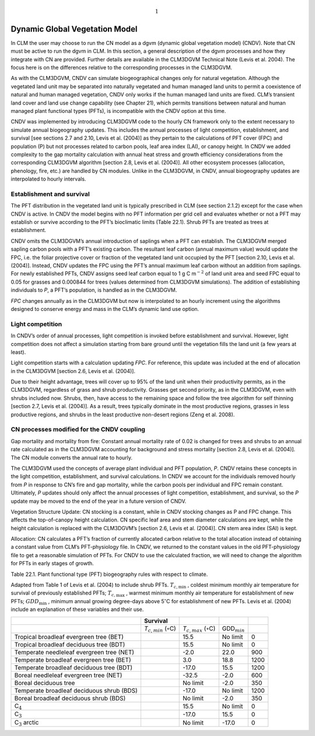 .. math:: 1

Dynamic Global Vegetation Model
===================================

In CLM the user may choose to run the CN model as a dgvm (dynamic global
vegetation model) (CNDV). Note that CN must be active to run the dgvm in
CLM. In this section, a general description of the dgvm processes and
how they integrate with CN are provided. Further details are available
in the CLM3DGVM Technical Note (Levis et al. 2004). The focus here is on
the differences relative to the corresponding processes in the CLM3DGVM.

As with the CLM3DGVM, CNDV can simulate biogeographical changes only for
natural vegetation. Although the vegetated land unit may be separated
into naturally vegetated and human managed land units to permit a
coexistence of natural and human managed vegetation, CNDV only works if
the human managed land units are fixed. CLM’s transient land cover and
land use change capability (see Chapter 21), which permits transitions
between natural and human managed plant functional types (PFTs), is
incompatible with the CNDV option at this time.

CNDV was implemented by introducing CLM3DGVM code to the hourly CN
framework only to the extent necessary to simulate annual biogeography
updates. This includes the annual processes of light competition,
establishment, and survival [see sections 2.7 and 2.10, Levis et al.
(2004)] as they pertain to the calculations of PFT cover (FPC) and
population (P) but not processes related to carbon pools, leaf area
index (LAI), or canopy height. In CNDV we added complexity to the gap
mortality calculation with annual heat stress and growth efficiency
considerations from the corresponding CLM3DGVM algorithm [section 2.8,
Levis et al. (2004)]. All other ecosystem processes (allocation,
phenology, fire, etc.) are handled by CN modules. Unlike in the
CLM3DGVM, in CNDV, annual biogeography updates are interpolated to
hourly intervals.

Establishment and survival
-------------------------------

The PFT distribution in the vegetated land unit is typically prescribed
in CLM (see section 2.1.2) except for the case when CNDV is active. In
CNDV the model begins with no PFT information per grid cell and
evaluates whether or not a PFT may establish or survive according to the
PFT’s bioclimatic limits (Table 22.1). Shrub PFTs are treated as trees
at establishment.

CNDV omits the CLM3DGVM’s annual introduction of saplings when a PFT can
establish. The CLM3DGVM merged sapling carbon pools with a PFT’s
existing carbon. The resultant leaf carbon (annual maximum value) would
update the FPC, i.e. the foliar projective cover or fraction of the
vegetated land unit occupied by the PFT [section 2.10, Levis et al.
(2004)]. Instead, CNDV updates the FPC using the PFT’s annual maximum
leaf carbon without an addition from saplings. For newly established
PFTs, CNDV assigns seed leaf carbon equal to 1 g C m\ :math:`{}^{-2}` of
land unit area and seed FPC equal to 0.05 for grasses and 0.000844 for
trees (values determined from CLM3DGVM simulations). The addition of
establishing individuals to *P*, a PFT’s population, is handled as in
the CLM3DGVM.

*FPC* changes annually as in the CLM3DGVM but now is interpolated to an
hourly increment using the algorithms designed to conserve energy and
mass in the CLM’s dynamic land use option.

Light competition
----------------------

In CNDV’s order of annual processes, light competition is invoked before
establishment and survival. However, light competition does not affect a
simulation starting from bare ground until the vegetation fills the land
unit (a few years at least).

Light competition starts with a calculation updating *FPC*. For
reference, this update was included at the end of allocation in the
CLM3DGVM [section 2.6, Levis et al. (2004)].

Due to their height advantage, trees will cover up to 95% of the land
unit when their productivity permits, as in the CLM3DGVM, regardless of
grass and shrub productivity. Grasses get second priority, as in the
CLM3DGVM, even with shrubs included now. Shrubs, then, have access to
the remaining space and follow the tree algorithm for self thinning
[section 2.7, Levis et al. (2004)]. As a result, trees typically
dominate in the most productive regions, grasses in less productive
regions, and shrubs in the least productive non-desert regions (Zeng et
al. 2008).

CN processes modified for the CNDV coupling
------------------------------------------------

Gap mortality and mortality from fire: Constant annual mortality rate of
0.02 is changed for trees and shrubs to an annual rate calculated as in
the CLM3DGVM accounting for background and stress mortality [section
2.8, Levis et al. (2004)]. The CN module converts the annual rate to
hourly.

The CLM3DGVM used the concepts of average plant individual and PFT
population, *P*. CNDV retains these concepts in the light competition,
establishment, and survival calculations. In CNDV we account for the
individuals removed hourly from *P* in response to CN’s fire and gap
mortality, while the carbon pools per individual and FPC remain
constant. Ultimately, *P* updates should only affect the annual
processes of light competition, establishment, and survival, so the *P*
update may be moved to the end of the year in a future version of CNDV.

Vegetation Structure Update: CN stocking is a constant, while in CNDV
stocking changes as P and FPC change. This affects the top-of-canopy
height calculation. CN specific leaf area and stem diameter calculations
are kept, while the height calculation is replaced with the CLM3DGVM’s
[section 2.6, Levis et al. (2004)]. CN stem area index (SAI) is kept.

Allocation: CN calculates a PFT’s fraction of currently allocated carbon
relative to the total allocation instead of obtaining a constant value
from CLM’s PFT-physiology file. In CNDV, we returned to the constant
values in the old PFT-physiology file to get a reasonable simulation of
PFTs. For CNDV to use the calculated fraction, we will need to change
the algorithm for PFTs in early stages of growth.

Table 22.1. Plant functional type (PFT) biogeography rules with respect
to climate.

Adapted from Table 1 of Levis et al. (2004) to include shrub PFTs.
:math:`T_{c,\min }` , coldest minimum monthly air temperature for
survival of previously established PFTs; :math:`T_{c,\max }` , warmest
minimum monthly air temperature for establishment of new PFTs;
:math:`GDD_{\min }` , minimum annual growing degree-days above
5\ :math:`{}^\circ`\ C for establishment of new PFTs. Levis et al.
(2004) include an explanation of these variables and their use.

+---------------------------------------------+----------------------------------------------+----------------------------------------------+-------------------------+--------+
|                                             | Survival                                     |                                              |                         |        |
+=============================================+==============================================+==============================================+=========================+========+
|                                             | *T*\ :math:`{}_{c,min}` (:math:`\circ`\ C)   | *T*\ :math:`{}_{c,max}` (:math:`\circ`\ C)   | GDD\ :math:`{}_{min}`   |        |
+---------------------------------------------+----------------------------------------------+----------------------------------------------+-------------------------+--------+
| Tropical broadleaf evergreen tree (BET)     |                                              | 15.5                                         | No limit                | 0      |
+---------------------------------------------+----------------------------------------------+----------------------------------------------+-------------------------+--------+
| Tropical broadleaf deciduous tree (BDT)     |                                              | 15.5                                         | No limit                | 0      |
+---------------------------------------------+----------------------------------------------+----------------------------------------------+-------------------------+--------+
| Temperate needleleaf evergreen tree (NET)   |                                              | -2.0                                         | 22.0                    | 900    |
+---------------------------------------------+----------------------------------------------+----------------------------------------------+-------------------------+--------+
| Temperate broadleaf evergreen tree (BET)    |                                              | 3.0                                          | 18.8                    | 1200   |
+---------------------------------------------+----------------------------------------------+----------------------------------------------+-------------------------+--------+
| Temperate broadleaf deciduous tree (BDT)    |                                              | -17.0                                        | 15.5                    | 1200   |
+---------------------------------------------+----------------------------------------------+----------------------------------------------+-------------------------+--------+
| Boreal needleleaf evergreen tree (NET)      |                                              | -32.5                                        | -2.0                    | 600    |
+---------------------------------------------+----------------------------------------------+----------------------------------------------+-------------------------+--------+
| Boreal deciduous tree                       |                                              | No limit                                     | -2.0                    | 350    |
+---------------------------------------------+----------------------------------------------+----------------------------------------------+-------------------------+--------+
| Temperate broadleaf deciduous shrub (BDS)   |                                              | -17.0                                        | No limit                | 1200   |
+---------------------------------------------+----------------------------------------------+----------------------------------------------+-------------------------+--------+
| Boreal broadleaf deciduous shrub (BDS)      |                                              | No limit                                     | -2.0                    | 350    |
+---------------------------------------------+----------------------------------------------+----------------------------------------------+-------------------------+--------+
| C\ :math:`{}_{4}`                           |                                              | 15.5                                         | No limit                | 0      |
+---------------------------------------------+----------------------------------------------+----------------------------------------------+-------------------------+--------+
| C\ :math:`{}_{3}`                           |                                              | -17.0                                        | 15.5                    | 0      |
+---------------------------------------------+----------------------------------------------+----------------------------------------------+-------------------------+--------+
| C\ :math:`{}_{3}` arctic                    |                                              | No limit                                     | -17.0                   | 0      |
+---------------------------------------------+----------------------------------------------+----------------------------------------------+-------------------------+--------+
